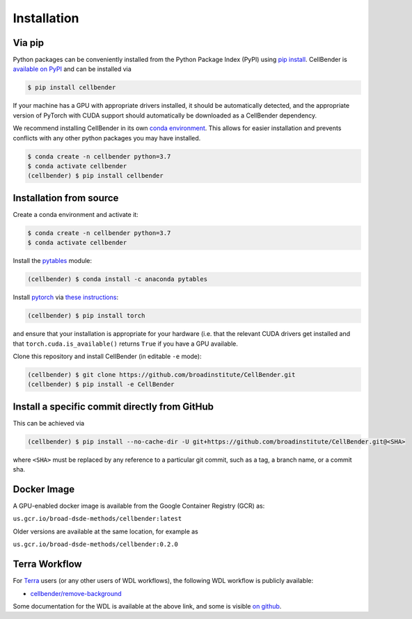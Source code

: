 .. _installation:

Installation
============

Via pip
-------

Python packages can be conveniently installed from the Python Package Index (PyPI)
using `pip install <https://pip.pypa.io/en/stable/cli/pip_install/>`_.
CellBender is `available on PyPI <https://pypi.org/project/cellbender/>`_
and can be installed via

.. code-block:: console

  $ pip install cellbender

If your machine has a GPU with appropriate drivers installed, it should be
automatically detected, and the appropriate version of PyTorch with CUDA support
should automatically be downloaded as a CellBender dependency.

We recommend installing CellBender in its own
`conda environment <https://docs.conda.io/projects/conda/en/latest/user-guide/concepts/environments.html>`_.
This allows for easier installation and prevents conflicts with any other python
packages you may have installed.

.. code-block:: console

  $ conda create -n cellbender python=3.7
  $ conda activate cellbender
  (cellbender) $ pip install cellbender


Installation from source
------------------------

Create a conda environment and activate it:

.. code-block:: console

  $ conda create -n cellbender python=3.7
  $ conda activate cellbender

Install the `pytables <https://www.pytables.org>`_ module:

.. code-block:: console

  (cellbender) $ conda install -c anaconda pytables

Install `pytorch <https://pytorch.org>`_ via
`these instructions <https://pytorch.org/get-started/locally/>`_:

.. code-block:: console

   (cellbender) $ pip install torch

and ensure that your installation is appropriate for your hardware (i.e. that
the relevant CUDA drivers get installed and that ``torch.cuda.is_available()``
returns ``True`` if you have a GPU available.

Clone this repository and install CellBender (in editable ``-e`` mode):

.. code-block:: console

   (cellbender) $ git clone https://github.com/broadinstitute/CellBender.git
   (cellbender) $ pip install -e CellBender


Install a specific commit directly from GitHub
----------------------------------------------

This can be achieved via

.. code-block:: console

   (cellbender) $ pip install --no-cache-dir -U git+https://github.com/broadinstitute/CellBender.git@<SHA>

where ``<SHA>`` must be replaced by any reference to a particular git commit,
such as a tag, a branch name, or a commit sha.

Docker Image
------------

A GPU-enabled docker image is available from the Google Container Registry (GCR) as:

``us.gcr.io/broad-dsde-methods/cellbender:latest``

Older versions are available at the same location, for example as

``us.gcr.io/broad-dsde-methods/cellbender:0.2.0``


Terra Workflow
--------------

For `Terra <https://app.terra.bio>`_ users (or any other users of WDL workflows),
the following WDL workflow is publicly available:

* `cellbender/remove-background <https://portal.firecloud.org/#methods/cellbender/remove-background/>`_

Some documentation for the WDL is available at the above link, and some is visible
`on github <https://github.com/broadinstitute/CellBender/tree/master/wdl>`_.
